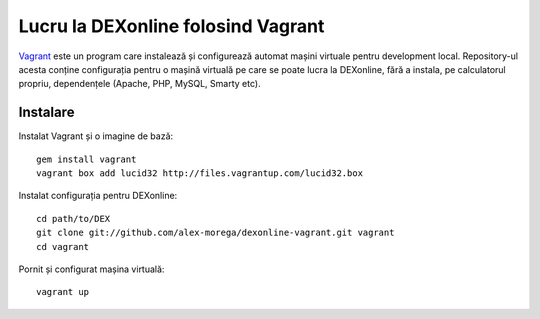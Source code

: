 Lucru la DEXonline folosind Vagrant
===================================

Vagrant_ este un program care instalează și configurează automat mașini
virtuale pentru development local. Repository-ul acesta conține
configurația pentru o mașină virtuală pe care se poate lucra la
DEXonline, fără a instala, pe calculatorul propriu, dependențele
(Apache, PHP, MySQL, Smarty etc).

.. _Vagrant: http://vagrantup.com/

Instalare
---------

Instalat Vagrant și o imagine de bază::

    gem install vagrant
    vagrant box add lucid32 http://files.vagrantup.com/lucid32.box

Instalat configurația pentru DEXonline::

    cd path/to/DEX
    git clone git://github.com/alex-morega/dexonline-vagrant.git vagrant
    cd vagrant

Pornit și configurat mașina virtuală::

    vagrant up
